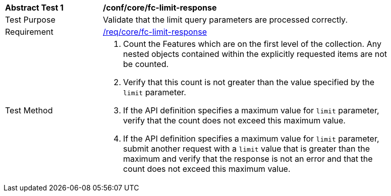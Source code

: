[[ats_core_fc-limit-response]]
[width="90%",cols="2,6a"]
|===
^|*Abstract Test {counter:ats-id}* |*/conf/core/fc-limit-response* 
^|Test Purpose |Validate that the limit query parameters are processed correctly.
^|Requirement |<<req_core_fc-limit-response,/req/core/fc-limit-response>>
^|Test Method |. Count the Features which are on the first level of the collection. Any nested objects contained within the explicitly requested items  are not be counted.
. Verify that this count is not greater than the value specified by the `limit` parameter. 
. If the API definition specifies a maximum value for `limit` parameter, verify that the count does not exceed this maximum value.
. If the API definition specifies a maximum value for `limit` parameter, submit another request with a `limit` value that is greater than the maximum and verify that the response is not an error and that the count does not exceed this maximum value.
|===
